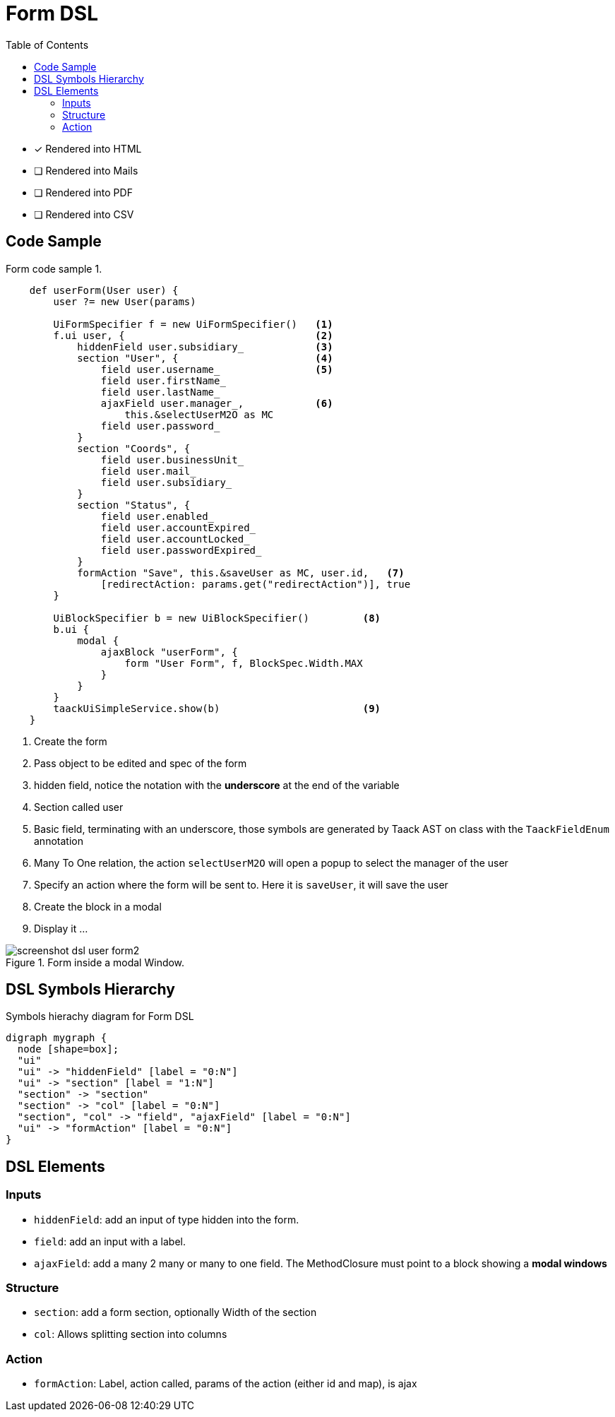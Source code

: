 = Form DSL
:doctype: book
:taack-category: 1|doc/DSLs
:toc:
:source-highlighter: rouge

* [*] Rendered into HTML
* [ ] Rendered into Mails
* [ ] Rendered into PDF
* [ ] Rendered into CSV

== Code Sample

[source,groovy]
.Form code sample 1.
----
    def userForm(User user) {
        user ?= new User(params)

        UiFormSpecifier f = new UiFormSpecifier()   <1>
        f.ui user, {                                <2>
            hiddenField user.subsidiary_            <3>
            section "User", {                       <4>
                field user.username_                <5>
                field user.firstName_
                field user.lastName_
                ajaxField user.manager_,            <6>
                    this.&selectUserM2O as MC
                field user.password_
            }
            section "Coords", {
                field user.businessUnit_
                field user.mail_
                field user.subsidiary_
            }
            section "Status", {
                field user.enabled_
                field user.accountExpired_
                field user.accountLocked_
                field user.passwordExpired_
            }
            formAction "Save", this.&saveUser as MC, user.id,   <7>
                [redirectAction: params.get("redirectAction")], true
        }

        UiBlockSpecifier b = new UiBlockSpecifier()         <8>
        b.ui {
            modal {
                ajaxBlock "userForm", {
                    form "User Form", f, BlockSpec.Width.MAX
                }
            }
        }
        taackUiSimpleService.show(b)                        <9>
    }
----

<1> Create the form
<2> Pass object to be edited and spec of the form
<3> hidden field, notice the notation with the *underscore* at the end of the variable
<4> Section called user
<5> Basic field, terminating with an underscore, those symbols are generated by Taack AST on class with the `TaackFieldEnum` annotation
<6> Many To One relation, the action `selectUserM2O` will open a popup to select the manager of the user
<7> Specify an action where the form will be sent to. Here it is `saveUser`, it will save the user
<8> Create the block in a modal
<9> Display it ...

.Form inside a modal Window.
image::screenshot-dsl-user-form2.webp[]

== DSL Symbols Hierarchy

[graphviz,format="svg",align=center]
.Symbols hierachy diagram for Form DSL
----
digraph mygraph {
  node [shape=box];
  "ui"
  "ui" -> "hiddenField" [label = "0:N"]
  "ui" -> "section" [label = "1:N"]
  "section" -> "section"
  "section" -> "col" [label = "0:N"]
  "section", "col" -> "field", "ajaxField" [label = "0:N"]
  "ui" -> "formAction" [label = "0:N"]
}
----

== DSL Elements

=== Inputs
* `hiddenField`: add an input of type hidden into the form.
* `field`: add an input with a label.
* `ajaxField`: add a many 2 many or many to one field. The MethodClosure must point to a block showing a *modal windows*

=== Structure
* `section`: add a form section, optionally Width of the section
* `col`: Allows splitting section into columns

=== Action
* `formAction`: Label, action called, params of the action (either id and map), is ajax

